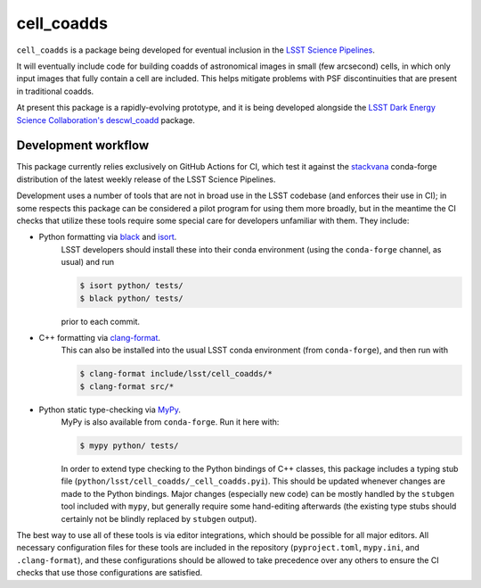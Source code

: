###########
cell_coadds
###########


|build|
|coverage|

.. |build| image:: https://github.com/lsst-dm/cell_coadds/actions/workflows/test.yaml/badge.svg?branch=main
   :target: https://github.com/lsst-dm/cell_coadds/actions/workflows/test.yaml

.. |coverage| image:: https://codecov.io/github/lsst-dm/cell_coadds/branch/main/graph/badge.svg
   :target: https://codecov.io/github/lsst-dm/cell_coadds


``cell_coadds`` is a package being developed for eventual inclusion in the `LSST Science Pipelines <https://pipelines.lsst.io>`_.

It will eventually include code for building coadds of astronomical images in small (few arcsecond) cells, in which only input images that fully contain a cell are included.
This helps mitigate problems with PSF discontinuities that are present in traditional coadds.

At present this package is a rapidly-evolving prototype, and it is being developed alongside the `LSST Dark Energy Science Collaboration's <https://lsstdesc.org/>`_ `descwl_coadd <https://github.com/LSSTDESC/descwl_coadd/>`_ package.

Development workflow
====================

This package currently relies exclusively on GitHub Actions for CI, which test it against the `stackvana <https://anaconda.org/conda-forge/stackvana>`_ conda-forge distribution of the latest weekly release of the LSST Science Pipelines.

Development uses a number of tools that are not in broad use in the LSST codebase (and enforces their use in CI); in some respects this package can be considered a pilot program for using them more broadly, but in the meantime the CI checks that utilize these tools require some special care for developers unfamiliar with them.
They include:

- Python formatting via `black <https://pypi.org/project/black/>`_ and `isort <https://pypi.org/project/isort/>`_.
    LSST developers should install these into their conda environment (using the ``conda-forge`` channel, as usual) and run

    .. code-block:: sh

        $ isort python/ tests/
        $ black python/ tests/

    prior to each commit.

- C++ formatting via `clang-format <https://clang.llvm.org/docs/ClangFormat.html>`_.
    This can also be installed into the usual LSST conda environment (from ``conda-forge``), and then
    run with

    .. code-block:: sh

        $ clang-format include/lsst/cell_coadds/*
        $ clang-format src/*

- Python static type-checking via `MyPy <http://mypy-lang.org/>`_.
    MyPy is also available from ``conda-forge``.
    Run it here with:

    .. code-block:: sh

        $ mypy python/ tests/

    In order to extend type checking to the Python bindings of C++ classes,
    this package includes a typing stub file (``python/lsst/cell_coadds/_cell_coadds.pyi``).
    This should be updated whenever changes are made to the Python bindings.
    Major changes (especially new code) can be mostly handled by the
    ``stubgen`` tool included with ``mypy``, but generally require some hand-editing afterwards (the existing type stubs should certainly not be blindly replaced by ``stubgen`` output).

The best way to use all of these tools is via editor integrations, which should be possible for all major editors.
All necessary configuration files for these tools are included in the repository (``pyproject.toml``, ``mypy.ini``, and ``.clang-format``), and these configurations should be allowed to take precedence over any others to ensure the CI checks that use those configurations are satisfied.
